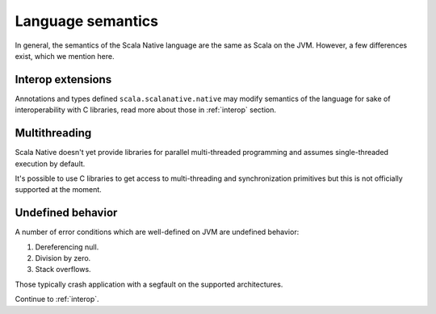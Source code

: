 .. _lang:

Language semantics
==================

In general, the semantics of the Scala Native language are the same as Scala on
the JVM. However, a few differences exist, which we mention here.

Interop extensions
------------------

Annotations and types defined ``scala.scalanative.native`` may modify semantics
of the language for sake of interoperability with C libraries, read more about
those in :ref:`interop` section.

Multithreading
--------------

Scala Native doesn't yet provide libraries for parallel multi-threaded
programming and assumes single-threaded execution by default.

It's possible to use C libraries to get access to multi-threading and
synchronization primitives but this is not officially supported at the moment.

Undefined behavior
------------------

A number of error conditions which are well-defined on JVM are undefined
behavior:

1. Dereferencing null.
2. Division by zero.
3. Stack overflows.

Those typically crash application with a segfault on the supported architectures.

Continue to :ref:`interop`.
